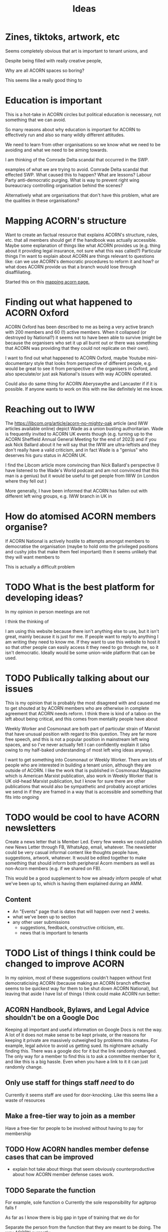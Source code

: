 #+title: Ideas
#+OPTIONS: toc:1

* Zines, tiktoks, artwork, etc
Seems completely obvious that art is important to tenant unions, and

Despite being filled with really creative people,

Why are all ACORN spaces so boring?

This seems like a really good thing to

* Education is important
This is a hot-take in ACORN circles but political education is necessary, not something that we can avoid.

So many reasons about why education is important for ACORN to effectively run and also so many wildly different attitudes.

We need to learn from other organisations so we know what we need to be avoiding and what we need to be aiming towards.

I am thinking of the Comrade Delta scandal that occurred in the SWP.

examples of what we are trying to avoid. Comrade Delta scandal that effected SWP. What caused this to happen? What are lessons? Labour Party anti-democratic purging. What is way to prevent right wing bureaucracy controlling organisation behind the scenes?

Alternatively what are organisations that don't have this problem, what are the qualities in these organisations?

* Mapping ACORN's structure
Want to create an factual resource that explains ACORN's structure, rules, etc. that all members should get if the handbook was actually accessible. Maybe some explanation of things like what ACORN provides us (e.g. thing about it providing legal insurance, not sure what this was called?) Particular things I'm want to explain about ACORN are things relevant to questions like: can we use ACORN's democratic procedures to reform it and how? or what does ACORN provide us that a branch would lose through disaffiliating.

Started this on this [[file:mapping acorn.org][mapping acorn page.]]

* Finding out what happened to ACORN Oxford
ACORN Oxford has been described to me as being a very active branch with 200 members and 60 (!) active members. When it collapsed (or destroyed by National?) it seems not to have been able to survive (might be because the organisers who set it up all burnt out or there was something that ACORN was providing that they could not replicate on their own).

I want to find out what happened to ACORN Oxford, maybe Youtube mini-documentary style that looks from perspective of different people, e.g. would be great to see it from perspective of the organisers in Oxford, and also speculate/or just ask National's issues with way ACORN operated.

Could also do same thing for ACORN Aberyswythe and Lancaster if if it is possible. If anyone wants to work on this with me like definitely let me know.

* Reaching out to IWW
The https://libcom.org/article/acorn-no-mighty-oak article (and IWW articles available online) depict Wade as a union busting authoritarian. Wade is frequently invited to ACORN UK events though (e.g. turning up to the ACORN Sheffield Annual General Meeting for the end of 2023) and if you ask Nick Ballard about it he will say that the IWW are ultra-leftists and they don't really have a valid criticism, and in fact Wade is a "genius" who deserves his guru status in ACORN UK.

I find the Libcom article more convincing than Nick Ballard's perspective (I have listened to the Wade's World podcast and am not convinced that this man is a genius) but it would be useful to get people from IWW (in London where they fell out )

More generally, I have been informed that ACORN has fallen out with different left wing groups, e.g. IWW branch in UK in

* How do atomised ACORN members organise?
If ACORN National is actively hostile to attempts amongst members to democratise the organisation (maybe to hold onto the privileged positions and cushy jobs that make them feel important) then it seems unlikely that they will want members to

This is actually a difficult problem

* TODO What is the best platform for developing ideas?
In my opinion in person meetings are not

I think the thinking of

I am using this website because there isn't anything else to use, but it isn't great, mainly because it is just for me. If people want to reply to anything I am writing they need to know me. If they want to use this website to host it so that other people can easily access it they need to go through me, so it isn't democratic. Ideally would be some union-wide platform that can be used.


* TODO Publically talking about our issues
This is my opinion that is probably the most disagreed with and caused me to get shouted at by ACORN members who are otherwise in complete agreement that ACORN needs reform. I think there is kind of a taboo on the left about being critical, and this comes from mentality people have about

Weekly Worker and Cosmonaut are both part of particular strain of Marxist that have unusual position with regard to this question. They are far more free speech, and this is not a popular position in mainstream left wing spaces, and so I've never actually felt I can confidently explain it (also owing to my half-baked understanding of most left wing ideas anyway).

I want to get something into Cosmonaut or Weekly Worker. There are lots of people who are interested in building a tenant union, although they are outside of ACORN. I like the work that is published in Cosmonaut Magazine which is American Marxist publication, also work in Weekly Worker that is UK old-head Marxist publication, but I know for sure there are other publications that would also be sympathetic and probably accept articles we send in if they are framed in a way that is accessible and something that fits into ongoing

* TODO would be cool to have ACORN newsletters
Create a news letter that is Member Led. Every few weeks we could publish new News Letter through FB, WhatsApp, email, whatever. The newsletter could be very casual informal content like thoughts people have, suggestions, artwork, whatever. It would be edited together to make something that should inform both peripheral Acorn members as well as non-Acorn members (e.g. if we shared on FB).

This would be a good supplement to how we already inform people of what we've been up to, which is having them explained during an AMM.

** Content
- An "Events" page that is dates that will happen over next 2 weeks.
- what we've been up to section
- any other user submissions
  - suggestions, feedback, constructive criticism, etc.
  - news that is important to tenants
* TODO List of things I think could be changed to improve ACORN
In my opinion, most of these suggestions couldn't happen without first democraticising ACORN (because making an ACORN branch effective seems to be quickest way for them to be shut down ACORN National), but leaving that aside I have list of things I think could make ACORN run better:
** ACORN Handbook, Bylaws, and Legal Advice shouldn't be on a Google Doc
Keeping all important and useful information on Google Docs is not the way. A lot of it does not make sense to be kept private, or the reasons for keeping it private are massively outweighed by problems this creates. For example, legal advice to avoid us getting sued. Its nightmare actually finding this. There was a google doc for it but the link randomly changed. The only way for a member to find this is to ask a committee member for it, and like this is a big hassle. Even when you have a link to it it can just randomly change.

** Only use staff for things staff /need/ to do
Currently it seems staff are used for door-knocking. Like this seems like a waste of resources
** Make a free-tier way to join as a member
Have a free-tier for people to be involved without having to pay for membership

** TODO How ACORN handles member defense cases that can be improved
- explain hot take about things that seem obviously counterproductive about how ACORN member defense cases work.

** TODO Separate the function

For example, sole function o
Currently the sole responsibility for agitprop falls f

As far as I know there is big gap in type of training that we do for

Separate the person from the function that they are meant to be doing. The way ACORN currently
